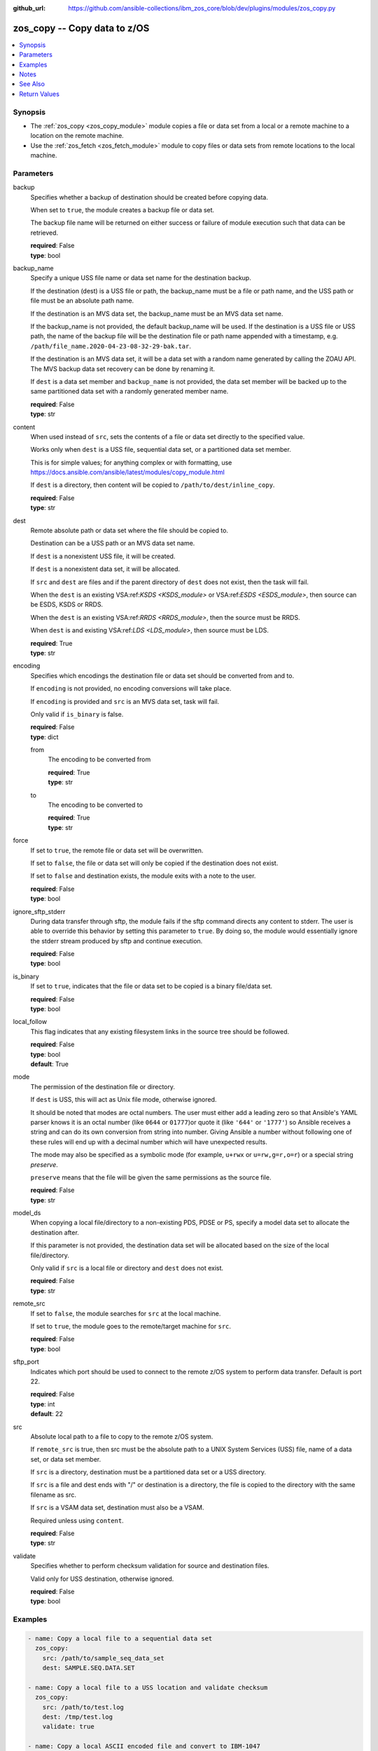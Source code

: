 
:github_url: https://github.com/ansible-collections/ibm_zos_core/blob/dev/plugins/modules/zos_copy.py

.. _zos_copy_module:


zos_copy -- Copy data to z/OS
=============================



.. contents::
   :local:
   :depth: 1


Synopsis
--------
- The :ref:`zos_copy <zos_copy_module>` module copies a file or data set from a local or a remote machine to a location on the remote machine.
- Use the :ref:`zos_fetch <zos_fetch_module>` module to copy files or data sets from remote locations to the local machine.





Parameters
----------


     
backup
  Specifies whether a backup of destination should be created before copying data.

  When set to ``true``, the module creates a backup file or data set.

  The backup file name will be returned on either success or failure of module execution such that data can be retrieved.


  | **required**: False
  | **type**: bool


     
backup_name
  Specify a unique USS file name or data set name for the destination backup.

  If the destination (dest) is a USS file or path, the backup_name must be a file or path name, and the USS path or file must be an absolute path name.

  If the destination is an MVS data set, the backup_name must be an MVS data set name.

  If the backup_name is not provided, the default backup_name will be used. If the destination is a USS file or USS path, the name of the backup file will be the destination file or path name appended with a timestamp, e.g. ``/path/file_name.2020-04-23-08-32-29-bak.tar``.

  If the destination is an MVS data set, it will be a data set with a random name generated by calling the ZOAU API. The MVS backup data set recovery can be done by renaming it.

  If ``dest`` is a data set member and ``backup_name`` is not provided, the data set member will be backed up to the same partitioned data set with a randomly generated member name.


  | **required**: False
  | **type**: str


     
content
  When used instead of ``src``, sets the contents of a file or data set directly to the specified value.

  Works only when ``dest`` is a USS file, sequential data set, or a partitioned data set member.

  This is for simple values; for anything complex or with formatting, use https://docs.ansible.com/ansible/latest/modules/copy_module.html

  If ``dest`` is a directory, then content will be copied to ``/path/to/dest/inline_copy``.


  | **required**: False
  | **type**: str


     
dest
  Remote absolute path or data set where the file should be copied to.

  Destination can be a USS path or an MVS data set name.

  If ``dest`` is a nonexistent USS file, it will be created.

  If ``dest`` is a nonexistent data set, it will be allocated.

  If ``src`` and ``dest`` are files and if the parent directory of ``dest`` does not exist, then the task will fail.

  When the ``dest`` is an existing VSA:ref:`KSDS <KSDS_module>` or VSA:ref:`ESDS <ESDS_module>`, then source can be ESDS, KSDS or RRDS.

  When the ``dest`` is an existing VSA:ref:`RRDS <RRDS_module>`, then the source must be RRDS.

  When ``dest`` is and existing VSA:ref:`LDS <LDS_module>`, then source must be LDS.


  | **required**: True
  | **type**: str


     
encoding
  Specifies which encodings the destination file or data set should be converted from and to.

  If ``encoding`` is not provided, no encoding conversions will take place.

  If ``encoding`` is provided and ``src`` is an MVS data set, task will fail.

  Only valid if ``is_binary`` is false.


  | **required**: False
  | **type**: dict


     
  from
    The encoding to be converted from


    | **required**: True
    | **type**: str


     
  to
    The encoding to be converted to


    | **required**: True
    | **type**: str



     
force
  If set to ``true``, the remote file or data set will be overwritten.

  If set to ``false``, the file or data set will only be copied if the destination does not exist.

  If set to ``false`` and destination exists, the module exits with a note to the user.


  | **required**: False
  | **type**: bool


     
ignore_sftp_stderr
  During data transfer through sftp, the module fails if the sftp command directs any content to stderr. The user is able to override this behavior by setting this parameter to ``true``. By doing so, the module would essentially ignore the stderr stream produced by sftp and continue execution.


  | **required**: False
  | **type**: bool


     
is_binary
  If set to ``true``, indicates that the file or data set to be copied is a binary file/data set.


  | **required**: False
  | **type**: bool


     
local_follow
  This flag indicates that any existing filesystem links in the source tree should be followed.


  | **required**: False
  | **type**: bool
  | **default**: True


     
mode
  The permission of the destination file or directory.

  If ``dest`` is USS, this will act as Unix file mode, otherwise ignored.

  It should be noted that modes are octal numbers. The user must either add a leading zero so that Ansible's YAML parser knows it is an octal number (like ``0644`` or ``01777``)or quote it (like ``'644'`` or ``'1777'``) so Ansible receives a string and can do its own conversion from string into number. Giving Ansible a number without following one of these rules will end up with a decimal number which will have unexpected results.

  The mode may also be specified as a symbolic mode (for example, ``u+rwx`` or ``u=rw,g=r,o=r``) or a special string `preserve`.

  ``preserve`` means that the file will be given the same permissions as the source file.


  | **required**: False
  | **type**: str


     
model_ds
  When copying a local file/directory to a non-existing PDS, PDSE or PS, specify a model data set to allocate the destination after.

  If this parameter is not provided, the destination data set will be allocated based on the size of the local file/directory.

  Only valid if ``src`` is a local file or directory and ``dest`` does not exist.


  | **required**: False
  | **type**: str


     
remote_src
  If set to ``false``, the module searches for ``src`` at the local machine.

  If set to ``true``, the module goes to the remote/target machine for ``src``.


  | **required**: False
  | **type**: bool


     
sftp_port
  Indicates which port should be used to connect to the remote z/OS system to perform data transfer. Default is port 22.


  | **required**: False
  | **type**: int
  | **default**: 22


     
src
  Absolute local path to a file to copy to the remote z/OS system.

  If ``remote_src`` is true, then src must be the absolute path to a UNIX System Services (USS) file, name of a data set, or data set member.

  If ``src`` is a directory, destination must be a partitioned data set or a USS directory.

  If ``src`` is a file and dest ends with "/" or destination is a directory, the file is copied to the directory with the same filename as src.

  If ``src`` is a VSAM data set, destination must also be a VSAM.

  Required unless using ``content``.


  | **required**: False
  | **type**: str


     
validate
  Specifies whether to perform checksum validation for source and destination files.

  Valid only for USS destination, otherwise ignored.


  | **required**: False
  | **type**: bool




Examples
--------

.. code-block:: yaml+jinja

   
   - name: Copy a local file to a sequential data set
     zos_copy:
       src: /path/to/sample_seq_data_set
       dest: SAMPLE.SEQ.DATA.SET

   - name: Copy a local file to a USS location and validate checksum
     zos_copy:
       src: /path/to/test.log
       dest: /tmp/test.log
       validate: true

   - name: Copy a local ASCII encoded file and convert to IBM-1047
     zos_copy:
       src: /path/to/file.txt
       dest: /tmp/file.txt
       encoding:
         from: ISO8859-1
         to: IBM-1047

   - name: Copy a local directory to a PDSE
     zos_copy:
       src: /path/to/local/dir/
       dest: HLQ.DEST.PDSE

   - name: Copy file with permission details
     zos_copy:
       src: /path/to/foo.conf
       dest: /etc/foo.conf
       mode: 0644
       group: foo
       owner: bar

   - name: Module will follow the symbolic link specified in src
     zos_copy:
       src: /path/to/link
       dest: /path/to/uss/location
       local_follow: true

   - name: Copy a local file to a PDS member
     zos_copy:
       src: /path/to/local/file
       dest: HLQ.SAMPLE.PDSE(MEMBER)

   - name: Copy a VSAM(KSDS) to a VSAM(KSDS)
     zos_copy:
       src: SAMPLE.SRC.VSAM
       dest: SAMPLE.DEST.VSAM
       remote_src: true

   - name: Copy inline content to a sequential dataset and replace existing data
     zos_copy:
       content: 'Inline content to be copied'
       dest: SAMPLE.SEQ.DATA.SET

   - name: Copy a USS file to sequential data set and convert encoding beforehand
     zos_copy:
       src: /path/to/remote/uss/file
       dest: SAMPLE.SEQ.DATA.SET
       remote_src: true
       encoding:
         from: ISO8859-1
         to: IBM-1047

   - name: Copy a USS directory to another USS directory
     zos_copy:
       src: /path/to/uss/dir
       dest: /path/to/dest/dir
       remote_src: true

   - name: Copy a local binary file to a PDSE member
     zos_copy:
       src: /path/to/binary/file
       dest: HLQ.SAMPLE.PDSE(MEMBER)
       is_binary: true

   - name: Copy a sequential data set to a PDS member
     zos_copy:
       src: SAMPLE.SEQ.DATA.SET
       dest: HLQ.SAMPLE.PDSE(MEMBER)
       remote_src: true

   - name: Copy a local file and take a backup of the existing file
     zos_copy:
       src: /path/to/local/file
       dest: /path/to/dest
       backup: true
       backup_name: /tmp/local_file_backup

   - name: Copy a PDS on remote system to a new PDS
     zos_copy:
       src: HLQ.SRC.PDS
       dest: HLQ.NEW.PDS
       remote_src: true

   - name: Copy a PDS on remote system to a PDS, replacing the original
     zos_copy:
       src: HLQ.SAMPLE.PDSE
       dest: HLQ.EXISTING.PDSE
       remote_src: true

   - name: Copy PDS member to a new PDS member. Replace if it already exists.
     zos_copy:
       src: HLQ.SAMPLE.PDSE(SRCMEM)
       dest: HLQ.NEW.PDSE(DESTMEM)
       remote_src: true

   - name: Copy a USS file to a PDSE member. If PDSE does not exist, allocate it.
     zos_copy:
       src: /path/to/uss/src
       dest: DEST.PDSE.DATA.SET(MEMBER)
       remote_src: true

   - name: Copy a sequential data set to a USS file
     zos_copy:
       src: SRC.SEQ.DATA.SET
       dest: /tmp/
       remote_src: true

   - name: Copy a PDSE member to USS file
     zos_copy:
       src: SRC.PDSE(MEMBER)
       dest: /tmp/member
       remote_src: true

   - name: Copy a PDS to a USS directory (/tmp/SRC.PDS).
     zos_copy:
       src: SRC.PDS
       dest: /tmp
       remote_src: true




Notes
-----

.. note::
   Destination data sets are assumed to be in catalog. When trying to copy to an uncataloged data set, the module assumes that the data set does not exist and will create it.

   Destination will be backed up if either ``backup`` is ``true`` or ``backup_name`` is provided. If ``backup`` is ``false`` but ``backup_name`` is provided, task will fail.

   When copying local files or directories, temporary storage will be used on the remote z/OS system. The size of the temporary storage will correspond to the size of the file or directory being copied. Temporary files will always be deleted, regardless of success or failure of the copy task.

   VSAM data sets can only be copied to other VSAM data sets.

   For supported character sets used to encode data, refer to https://ansible-collections.github.io/ibm_zos_core/supplementary.html#encode



See Also
--------

.. seealso::

   - :ref:`zos_fetch_module`
   - :ref:`zos_data_set_module`



Return Values
-------------


   
                              
       src
        | Source file or data set being copied.
      
        | **returned**: changed
        | **type**: str
        | **sample**: /path/to/source.log

            
      
      
                              
       dest
        | Destination file/path or data set name.
      
        | **returned**: success
        | **type**: str
        | **sample**: SAMPLE.SEQ.DATA.SET

            
      
      
                              
       checksum
        | SHA256 checksum of the file after running zos_copy.
      
        | **returned**: C(validate) is C(true) and if dest is USS
        | **type**: str
        | **sample**: 8d320d5f68b048fc97559d771ede68b37a71e8374d1d678d96dcfa2b2da7a64e

            
      
      
                              
       backup_name
        | Name of the backup file or data set that was created.
      
        | **returned**: if backup=true or backup_name=true
        | **type**: str
        | **sample**: /path/to/file.txt.2015-02-03@04:15~

            
      
      
                              
       gid
        | Group id of the file, after execution.
      
        | **returned**: success and if dest is USS
        | **type**: int
        | **sample**: 100

            
      
      
                              
       group
        | Group of the file, after execution.
      
        | **returned**: success and if dest is USS
        | **type**: str
        | **sample**: httpd

            
      
      
                              
       owner
        | Owner of the file, after execution.
      
        | **returned**: success and if dest is USS
        | **type**: str
        | **sample**: httpd

            
      
      
                              
       uid
        | Owner id of the file, after execution.
      
        | **returned**: success and if dest is USS
        | **type**: int
        | **sample**: 100

            
      
      
                              
       mode
        | Permissions of the target, after execution.
      
        | **returned**: success and if dest is USS
        | **type**: str
        | **sample**: 420

            
      
      
                              
       size
        | Size(in bytes) of the target, after execution.
      
        | **returned**: success and dest is USS
        | **type**: int
        | **sample**: 1220

            
      
      
                              
       state
        | State of the target, after execution.
      
        | **returned**: success and if dest is USS
        | **type**: str
        | **sample**: file

            
      
      
                              
       note
        | A note to the user after module terminates.
      
        | **returned**: C(force) is C(false) and dest exists
        | **type**: str
        | **sample**: No data was copied

            
      
      
                              
       msg
        | Failure message returned by the module.
      
        | **returned**: failure
        | **type**: str
        | **sample**: Error while gathering data set information

            
      
      
                              
       stdout
        | The stdout from a USS command or MVS command, if applicable.
      
        | **returned**: failure
        | **type**: str
        | **sample**: Copying local file /tmp/foo/src to remote path /tmp/foo/dest

            
      
      
                              
       stderr
        | The stderr of a USS command or MVS command, if applicable.
      
        | **returned**: failure
        | **type**: str
        | **sample**: No such file or directory "/tmp/foo"

            
      
      
                              
       stdout_lines
        | List of strings containing individual lines from stdout.
      
        | **returned**: failure
        | **type**: list      
        | **sample**:

              .. code-block::

                       ["u\"Copying local file /tmp/foo/src to remote path /tmp/foo/dest..\""]
            
      
      
                              
       stderr_lines
        | List of strings containing individual lines from stderr.
      
        | **returned**: failure
        | **type**: list      
        | **sample**:

              .. code-block::

                       [{"u\"FileNotFoundError": "No such file or directory \u0027/tmp/foo\u0027\""}]
            
      
      
                              
       rc
        | The return code of a USS or MVS command, if applicable.
      
        | **returned**: failure
        | **type**: int
        | **sample**: 8

            
      
      
                              
       cmd
        | The MVS command issued, if applicable.
      
        | **returned**: failure
        | **type**: str
        | **sample**: REPRO INDATASET(SAMPLE.DATA.SET) OUTDATASET(SAMPLE.DEST.DATA.SET)

            
      
        
